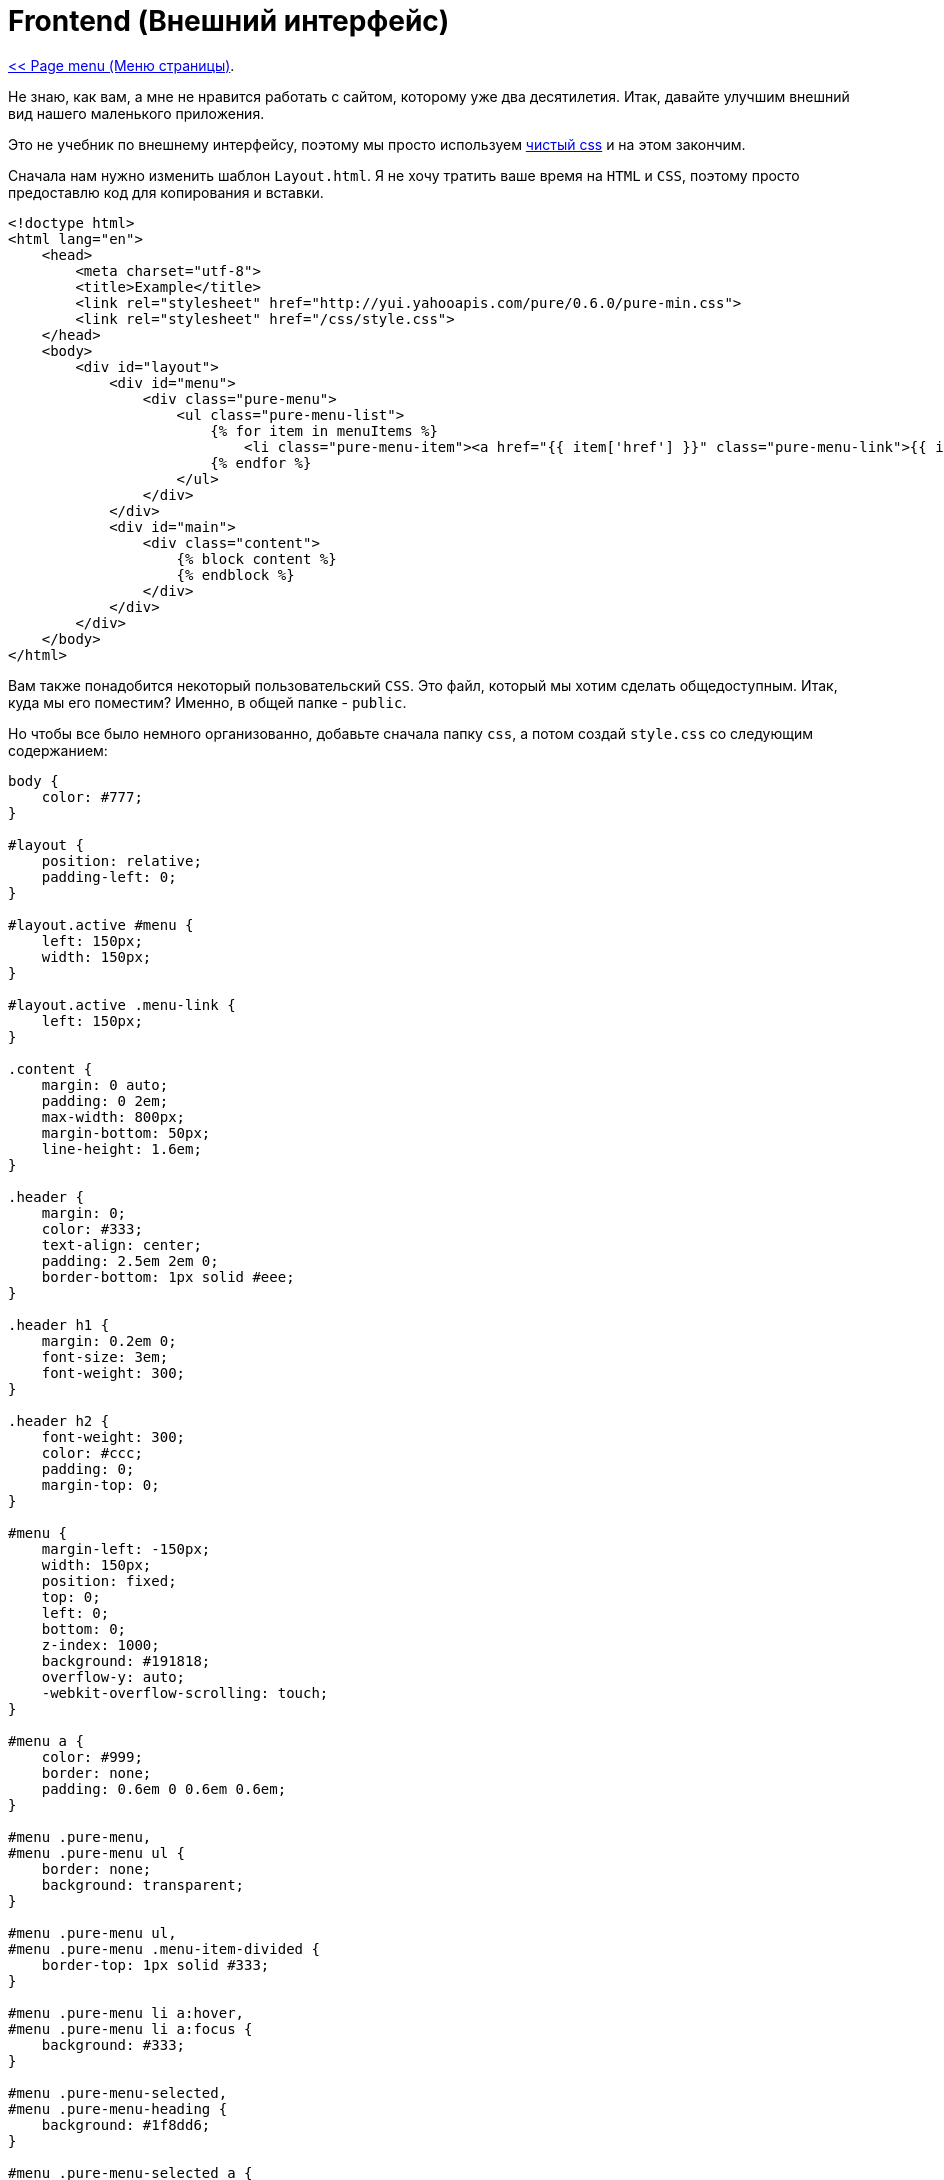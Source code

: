 
= Frontend (Внешний интерфейс)
:toc:

link:11-page-menu.adoc[<< Page menu (Меню страницы)].

Не знаю, как вам, а мне не нравится работать с сайтом, которому уже два десятилетия. Итак, давайте улучшим внешний вид нашего маленького приложения.

Это не учебник по внешнему интерфейсу, поэтому мы просто используем https://purecss.io/[чистый css] и на этом закончим.

Сначала нам нужно изменить шаблон `Layout.html`. Я не хочу тратить ваше время на `HTML` и `CSS`, поэтому просто предоставлю код для копирования и вставки. 


[source,html]
----
<!doctype html>
<html lang="en">
    <head>
        <meta charset="utf-8">
        <title>Example</title>
        <link rel="stylesheet" href="http://yui.yahooapis.com/pure/0.6.0/pure-min.css">
        <link rel="stylesheet" href="/css/style.css">
    </head>
    <body>
        <div id="layout">
            <div id="menu">
                <div class="pure-menu">
                    <ul class="pure-menu-list">
                        {% for item in menuItems %}
                            <li class="pure-menu-item"><a href="{{ item['href'] }}" class="pure-menu-link">{{ item['text'] }}</a></li>
                        {% endfor %}
                    </ul>
                </div>
            </div>
            <div id="main">
                <div class="content">
                    {% block content %}
                    {% endblock %}
                </div>
            </div>
        </div>
    </body>
</html>
----

Вам также понадобится некоторый пользовательский `CSS`. Это файл, который мы хотим сделать общедоступным. Итак, куда мы его поместим? Именно, в общей папке - `public`.

Но чтобы все было немного организованно, добавьте сначала папку `css`, а потом создай `style.css` со следующим содержанием: 

[source,css]
----
body {
    color: #777;
}

#layout {
    position: relative;
    padding-left: 0;
}

#layout.active #menu {
    left: 150px;
    width: 150px;
}

#layout.active .menu-link {
    left: 150px;
}

.content {
    margin: 0 auto;
    padding: 0 2em;
    max-width: 800px;
    margin-bottom: 50px;
    line-height: 1.6em;
}

.header {
    margin: 0;
    color: #333;
    text-align: center;
    padding: 2.5em 2em 0;
    border-bottom: 1px solid #eee;
}

.header h1 {
    margin: 0.2em 0;
    font-size: 3em;
    font-weight: 300;
}

.header h2 {
    font-weight: 300;
    color: #ccc;
    padding: 0;
    margin-top: 0;
}

#menu {
    margin-left: -150px;
    width: 150px;
    position: fixed;
    top: 0;
    left: 0;
    bottom: 0;
    z-index: 1000; 
    background: #191818;
    overflow-y: auto;
    -webkit-overflow-scrolling: touch;
}

#menu a {
    color: #999;
    border: none;
    padding: 0.6em 0 0.6em 0.6em;
}

#menu .pure-menu,
#menu .pure-menu ul {
    border: none;
    background: transparent;
}

#menu .pure-menu ul,
#menu .pure-menu .menu-item-divided {
    border-top: 1px solid #333;
}

#menu .pure-menu li a:hover,
#menu .pure-menu li a:focus {
    background: #333;
}

#menu .pure-menu-selected,
#menu .pure-menu-heading {
    background: #1f8dd6;
}

#menu .pure-menu-selected a {
    color: #fff;
}

#menu .pure-menu-heading {
    font-size: 110%;
    color: #fff;
    margin: 0;
}

.header,
.content {
    padding-left: 2em;
    padding-right: 2em;
}

#layout {
    padding-left: 150px; /* left col width "#menu" */
    left: 0;
}
#menu {
    left: 150px;
}

.menu-link {
    position: fixed;
    left: 150px;
    display: none;
}

#layout.active .menu-link {
    left: 150px;
}
----

Теперь, если вы снова посмотрите на свой сайт, все должно выглядеть немного лучше. Не стесняйтесь улучшать его внешний вид позже. Но давайте продолжим урок сейчас.

Каждый раз, когда вам нужен общедоступный источник или файл, вы можете просто поместить его в `public`. Это понадобится вам для всех видов ресурсов, таких как файлы `javascript`, файлы `css`, изображения и многое другое.

Пока все хорошо, но было бы неплохо, если бы наши посетители могли видеть, на какой странице они находятся.

Конечно, для этого нам нужно более одной страницы в меню. я просто воспользуюсь `page-one.md` который мы создали ранее в этом учебнике. Но не стесняйтесь добавлять еще несколько страниц самостоятельно.

Вернитесь к `ArrayMenuReader` и добавьте новые страницы в массив. Теперь это должно выглядеть примерно так: 

[source,php]
----
return [
    ['href' => '/', 'text' => 'Homepage'],
    ['href' => '/page-one', 'text' => 'Page One'],
];
----

